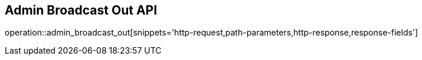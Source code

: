 == Admin Broadcast Out API

operation::admin_broadcast_out[snippets='http-request,path-parameters,http-response,response-fields']
